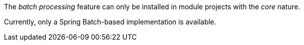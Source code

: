 
:fragment:

The _batch processing_ feature can only be installed in module projects with the _core_ nature.

Currently, only a Spring Batch-based implementation is available.
